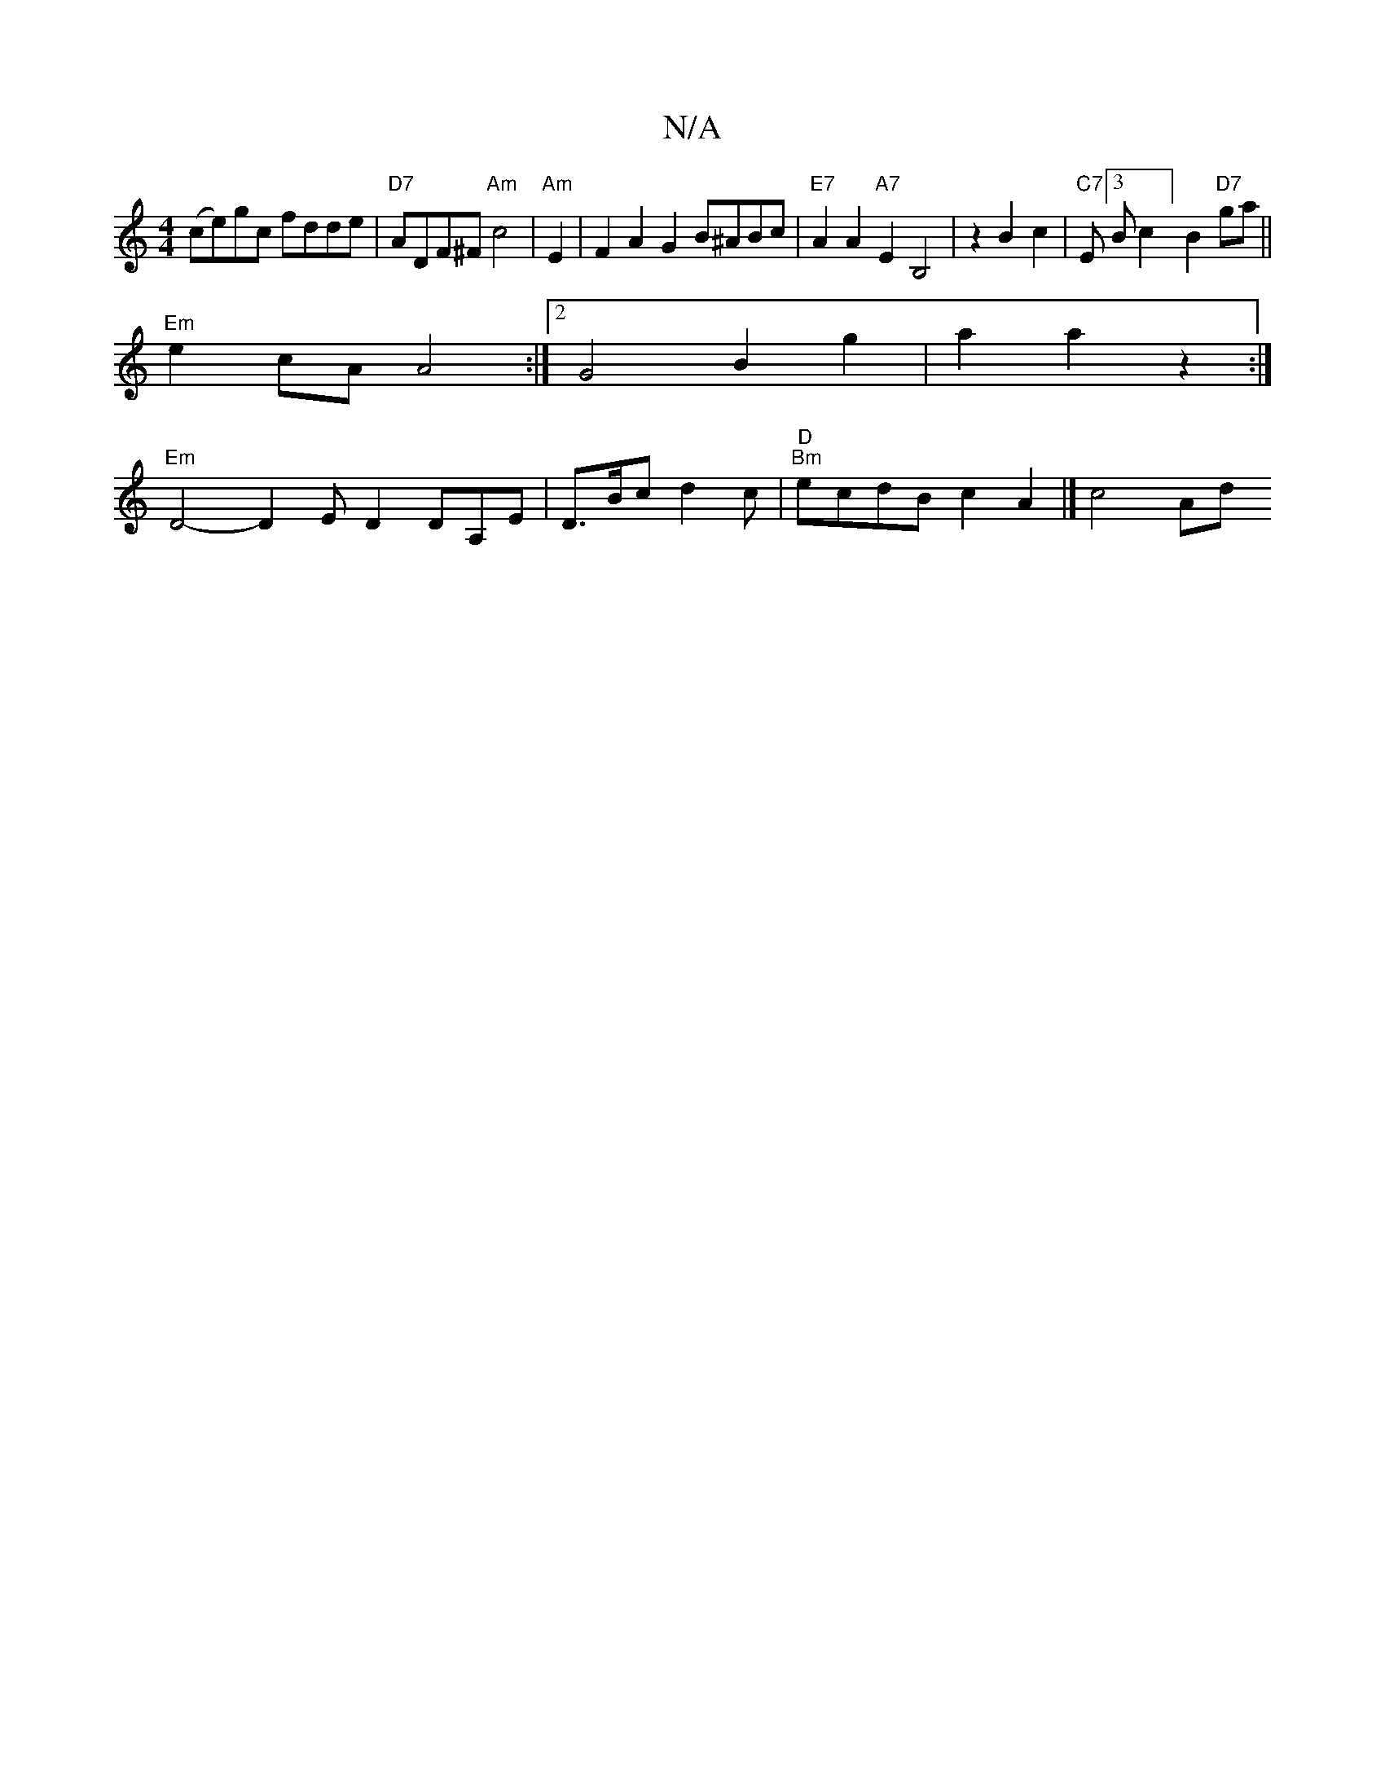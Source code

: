 X:1
T:N/A
M:4/4
R:N/A
K:Cmajor
(ce)gc fdde | "D7"ADF^F "Am"c4 |"Am"E2 |F2A2G2 B^ABc|"E7"A2 A2 "A7"E2B,4|z2 B2c2|"C7"E2/2[3Bc2] B2"D7"ga||
"Em"e2cA A4 :|2 G4 B2 g2 | a2 a2z2 :|
"Em"D4- D2 ED2 DA,E|D>Bc d2c|"D" "Bm"ecdB c2A2 |]-c4 Ad